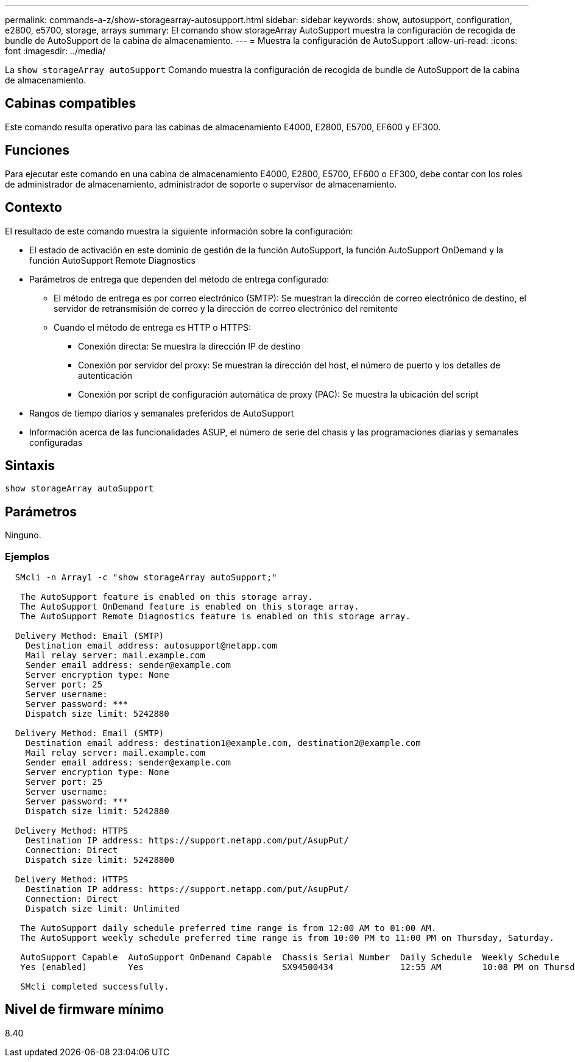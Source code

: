 ---
permalink: commands-a-z/show-storagearray-autosupport.html 
sidebar: sidebar 
keywords: show, autosupport, configuration, e2800, e5700, storage, arrays 
summary: El comando show storageArray AutoSupport muestra la configuración de recogida de bundle de AutoSupport de la cabina de almacenamiento. 
---
= Muestra la configuración de AutoSupport
:allow-uri-read: 
:icons: font
:imagesdir: ../media/


[role="lead"]
La `show storageArray autoSupport` Comando muestra la configuración de recogida de bundle de AutoSupport de la cabina de almacenamiento.



== Cabinas compatibles

Este comando resulta operativo para las cabinas de almacenamiento E4000, E2800, E5700, EF600 y EF300.



== Funciones

Para ejecutar este comando en una cabina de almacenamiento E4000, E2800, E5700, EF600 o EF300, debe contar con los roles de administrador de almacenamiento, administrador de soporte o supervisor de almacenamiento.



== Contexto

El resultado de este comando muestra la siguiente información sobre la configuración:

* El estado de activación en este dominio de gestión de la función AutoSupport, la función AutoSupport OnDemand y la función AutoSupport Remote Diagnostics
* Parámetros de entrega que dependen del método de entrega configurado:
+
** El método de entrega es por correo electrónico (SMTP): Se muestran la dirección de correo electrónico de destino, el servidor de retransmisión de correo y la dirección de correo electrónico del remitente
** Cuando el método de entrega es HTTP o HTTPS:
+
*** Conexión directa: Se muestra la dirección IP de destino
*** Conexión por servidor del proxy: Se muestran la dirección del host, el número de puerto y los detalles de autenticación
*** Conexión por script de configuración automática de proxy (PAC): Se muestra la ubicación del script




* Rangos de tiempo diarios y semanales preferidos de AutoSupport
* Información acerca de las funcionalidades ASUP, el número de serie del chasis y las programaciones diarias y semanales configuradas




== Sintaxis

[source, cli]
----
show storageArray autoSupport
----


== Parámetros

Ninguno.



=== Ejemplos

[listing]
----

  SMcli -n Array1 -c "show storageArray autoSupport;"

   The AutoSupport feature is enabled on this storage array.
   The AutoSupport OnDemand feature is enabled on this storage array.
   The AutoSupport Remote Diagnostics feature is enabled on this storage array.

  Delivery Method: Email (SMTP)
    Destination email address: autosupport@netapp.com
    Mail relay server: mail.example.com
    Sender email address: sender@example.com
    Server encryption type: None
    Server port: 25
    Server username:
    Server password: ***
    Dispatch size limit: 5242880

  Delivery Method: Email (SMTP)
    Destination email address: destination1@example.com, destination2@example.com
    Mail relay server: mail.example.com
    Sender email address: sender@example.com
    Server encryption type: None
    Server port: 25
    Server username:
    Server password: ***
    Dispatch size limit: 5242880

  Delivery Method: HTTPS
    Destination IP address: https://support.netapp.com/put/AsupPut/
    Connection: Direct
    Dispatch size limit: 52428800

  Delivery Method: HTTPS
    Destination IP address: https://support.netapp.com/put/AsupPut/
    Connection: Direct
    Dispatch size limit: Unlimited

   The AutoSupport daily schedule preferred time range is from 12:00 AM to 01:00 AM.
   The AutoSupport weekly schedule preferred time range is from 10:00 PM to 11:00 PM on Thursday, Saturday.

   AutoSupport Capable  AutoSupport OnDemand Capable  Chassis Serial Number  Daily Schedule  Weekly Schedule
   Yes (enabled)        Yes                           SX94500434             12:55 AM        10:08 PM on Thursdays

   SMcli completed successfully.
----


== Nivel de firmware mínimo

8.40
